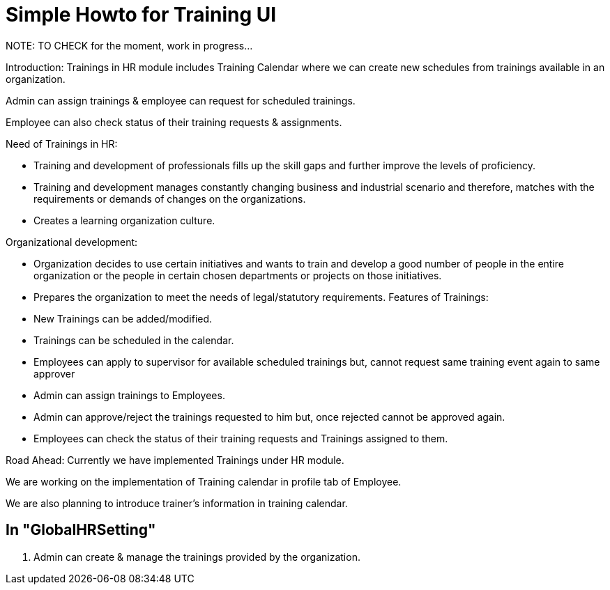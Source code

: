 ////
Licensed to the Apache Software Foundation (ASF) under one
or more contributor license agreements.  See the NOTICE file
distributed with this work for additional information
regarding copyright ownership.  The ASF licenses this file
to you under the Apache License, Version 2.0 (the
"License"); you may not use this file except in compliance
with the License.  You may obtain a copy of the License at

http://www.apache.org/licenses/LICENSE-2.0

Unless required by applicable law or agreed to in writing,
software distributed under the License is distributed on an
"AS IS" BASIS, WITHOUT WARRANTIES OR CONDITIONS OF ANY
KIND, either express or implied.  See the License for the
specific language governing permissions and limitations
under the License.
////
= Simple Howto for Training UI
NOTE: TO CHECK for the moment, work in progress...

Introduction: Trainings in HR module includes Training Calendar where we can create new schedules from trainings
 available in an organization.

Admin can assign trainings & employee can request for scheduled trainings.

Employee can also check status of their training requests & assignments.

Need of Trainings in HR:

* Training and development of professionals fills up the skill gaps and further improve the levels of proficiency.
* Training and development manages constantly changing business and industrial scenario and therefore, matches with
  the requirements or demands of changes on the organizations.
* Creates a learning organization culture.

Organizational development:

* Organization decides to use certain initiatives and wants to train and develop a good number of people
  in the entire organization or the people in certain chosen departments or projects on those initiatives.
* Prepares the organization to meet the needs of legal/statutory requirements. Features of Trainings:
* New Trainings can be added/modified.
* Trainings can be scheduled in the calendar.
* Employees can apply to supervisor for available scheduled trainings but, cannot request same training event
  again to same approver
* Admin can assign trainings to Employees.
* Admin can approve/reject the trainings requested to him but, once rejected cannot be approved again.
* Employees can check the status of their training requests and Trainings assigned to them.

Road Ahead: Currently we have implemented Trainings under HR module.

We are working on the implementation of Training calendar in profile tab of Employee.

We are also planning to introduce trainer's information in training calendar.

== In "GlobalHRSetting"
. Admin can create & manage the trainings provided by the organization.
